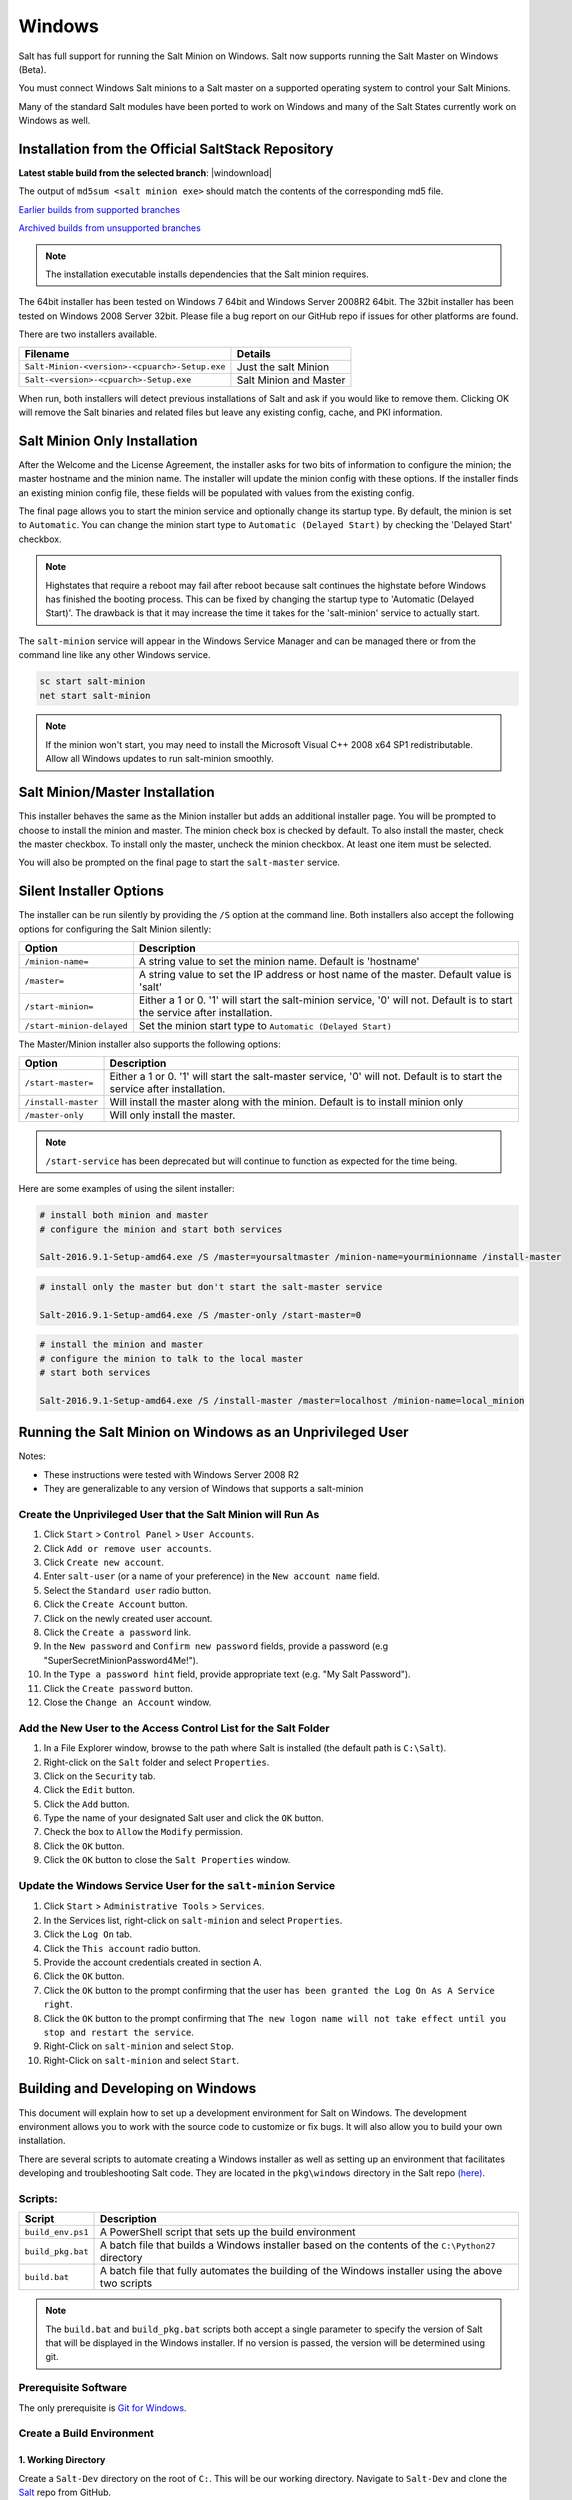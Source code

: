 .. _windows:

=======
Windows
=======

Salt has full support for running the Salt Minion on Windows. Salt now supports
running the Salt Master on Windows (Beta).

You must connect Windows Salt minions to a Salt master on a supported operating
system to control your Salt Minions.

Many of the standard Salt modules have been ported to work on Windows and many
of the Salt States currently work on Windows as well.

.. _windows-installer:

Installation from the Official SaltStack Repository
===================================================

**Latest stable build from the selected branch**:
|windownload|

The output of ``md5sum <salt minion exe>`` should match the contents of the
corresponding md5 file.

`Earlier builds from supported branches <https://repo.saltstack.com/windows/>`__

`Archived builds from unsupported branches <https://repo.saltstack.com/windows/archive/>`__

.. note::

    The installation executable installs dependencies that the Salt minion
    requires.

The 64bit installer has been tested on Windows 7 64bit and Windows Server
2008R2 64bit. The 32bit installer has been tested on Windows 2008 Server 32bit.
Please file a bug report on our GitHub repo if issues for other platforms are
found.

There are two installers available.

=============================================  =================================
Filename                                       Details
=============================================  =================================
``Salt-Minion-<version>-<cpuarch>-Setup.exe``  Just the salt Minion
``Salt-<version>-<cpuarch>-Setup.exe``         Salt Minion and Master
=============================================  =================================

When run, both installers will detect previous installations of Salt and ask if
you would like to remove them. Clicking OK will remove the Salt binaries and
related files but leave any existing config, cache, and PKI information.

Salt Minion Only Installation
=============================

After the Welcome and the License Agreement, the installer asks for two bits of
information to configure the minion; the master hostname and the minion name.
The installer will update the minion config with these options. If the installer
finds an existing minion config file, these fields will be populated with values
from the existing config.

The final page allows you to start the minion service and optionally change its
startup type. By default, the minion is set to ``Automatic``. You can change the
minion start type to ``Automatic (Delayed Start)`` by checking the 'Delayed
Start' checkbox.

.. note::
    Highstates that require a reboot may fail after reboot because salt
    continues the highstate before Windows has finished the booting process.
    This can be fixed by changing the startup type to 'Automatic (Delayed
    Start)'. The drawback is that it may increase the time it takes for the
    'salt-minion' service to actually start.

The ``salt-minion`` service will appear in the Windows Service Manager and can
be managed there or from the command line like any other Windows service.

.. code-block:: bat

    sc start salt-minion
    net start salt-minion

.. note::
    If the minion won't start, you may need to install the Microsoft Visual C++
    2008 x64 SP1 redistributable. Allow all Windows updates to run salt-minion
    smoothly.

Salt Minion/Master Installation
===============================

This installer behaves the same as the Minion installer but adds an additional
installer page. You will be prompted to choose to install the minion and master.
The minion check box is checked by default. To also install the master, check
the master checkbox. To install only the master, uncheck the minion checkbox. At
least one item must be selected.

You will also be prompted on the final page to start the ``salt-master``
service.

.. _windows-installer-options:

Silent Installer Options
========================

The installer can be run silently by providing the ``/S`` option at the command
line. Both installers also accept the following options for configuring the Salt
Minion silently:

=========================  =====================================================
Option                     Description
=========================  =====================================================
``/minion-name=``          A string value to set the minion name. Default is
                           'hostname'
``/master=``               A string value to set the IP address or host name of
                           the master. Default value is 'salt'
``/start-minion=``         Either a 1 or 0. '1' will start the salt-minion
                           service, '0' will not. Default is to start the
                           service after installation.
``/start-minion-delayed``  Set the minion start type to
                           ``Automatic (Delayed Start)``
=========================  =====================================================

The Master/Minion installer also supports the following options:

=========================  =====================================================
Option                     Description
=========================  =====================================================
``/start-master=``         Either a 1 or 0. '1' will start the salt-master
                           service, '0' will not. Default is to start the
                           service after installation.
``/install-master``        Will install the master along with the minion.
                           Default is to install minion only
``/master-only``           Will only install the master.
=========================  =====================================================

.. note::
    ``/start-service`` has been deprecated but will continue to function as
    expected for the time being.

Here are some examples of using the silent installer:

.. code-block:: bat

    # install both minion and master
    # configure the minion and start both services

    Salt-2016.9.1-Setup-amd64.exe /S /master=yoursaltmaster /minion-name=yourminionname /install-master

.. code-block:: bat

    # install only the master but don't start the salt-master service

    Salt-2016.9.1-Setup-amd64.exe /S /master-only /start-master=0

.. code-block:: bat

    # install the minion and master
    # configure the minion to talk to the local master
    # start both services

    Salt-2016.9.1-Setup-amd64.exe /S /install-master /master=localhost /minion-name=local_minion


Running the Salt Minion on Windows as an Unprivileged User
==========================================================

Notes:

- These instructions were tested with Windows Server 2008 R2
- They are generalizable to any version of Windows that supports a salt-minion

Create the Unprivileged User that the Salt Minion will Run As
-------------------------------------------------------------

1. Click ``Start`` > ``Control Panel`` > ``User Accounts``.

2. Click ``Add or remove user accounts``.

3. Click ``Create new account``.

4. Enter ``salt-user`` (or a name of your preference) in the ``New account name`` field.

5. Select the ``Standard user`` radio button.

6. Click the ``Create Account`` button.

7. Click on the newly created user account.

8. Click the ``Create a password`` link.

9. In the ``New password`` and ``Confirm new password`` fields, provide
   a password (e.g "SuperSecretMinionPassword4Me!").

10. In the ``Type a password hint`` field, provide appropriate text (e.g. "My Salt Password").

11. Click the ``Create password`` button.

12. Close the ``Change an Account`` window.


Add the New User to the Access Control List for the Salt Folder
---------------------------------------------------------------

1. In a File Explorer window, browse to the path where Salt is installed (the default path is ``C:\Salt``).

2. Right-click on the ``Salt`` folder and select ``Properties``.

3. Click on the ``Security`` tab.

4. Click the ``Edit`` button.

5. Click the ``Add`` button.

6. Type the name of your designated Salt user and click the ``OK`` button.

7. Check the box to ``Allow`` the ``Modify`` permission.

8. Click the ``OK`` button.

9. Click the ``OK`` button to close the ``Salt Properties`` window.


Update the Windows Service User for the ``salt-minion`` Service
---------------------------------------------------------------

1. Click ``Start`` > ``Administrative Tools`` > ``Services``.

2. In the Services list, right-click on ``salt-minion`` and select ``Properties``.

3. Click the ``Log On`` tab.

4. Click the ``This account`` radio button.

5. Provide the account credentials created in section A.

6. Click the ``OK`` button.

7. Click the ``OK`` button to the prompt confirming that the user ``has been
   granted the Log On As A Service right``.

8. Click the ``OK`` button to the prompt confirming that ``The new logon name
   will not take effect until you stop and restart the service``.

9. Right-Click on ``salt-minion`` and select ``Stop``.

10. Right-Click on ``salt-minion`` and select ``Start``.

.. _building-developing-windows:

Building and Developing on Windows
==================================

This document will explain how to set up a development environment for Salt on
Windows. The development environment allows you to work with the source code to
customize or fix bugs. It will also allow you to build your own installation.

There are several scripts to automate creating a Windows installer as well as
setting up an environment that facilitates developing and troubleshooting Salt
code. They are located in the ``pkg\windows`` directory in the Salt repo
`(here) <https://github.com/saltstack/salt/tree/develop/pkg/windows>`_.

Scripts:
--------

=================  ===========
Script             Description
=================  ===========
``build_env.ps1``  A PowerShell script that sets up the build environment
``build_pkg.bat``  A batch file that builds a Windows installer based on the
                   contents of the ``C:\Python27`` directory
``build.bat``      A batch file that fully automates the building of the Windows
                   installer using the above two scripts
=================  ===========

.. note::
    The ``build.bat`` and ``build_pkg.bat`` scripts both accept a single
    parameter to specify the version of Salt that will be displayed in the
    Windows installer. If no version is passed, the version will be determined
    using git.

Prerequisite Software
---------------------

The only prerequisite is `Git for Windows <https://git-scm.com/download/win/>`_.

.. _create-build-environment:

Create a Build Environment
--------------------------

1. Working Directory
^^^^^^^^^^^^^^^^^^^^

Create a ``Salt-Dev`` directory on the root of ``C:``. This will be our working
directory. Navigate to ``Salt-Dev`` and clone the
`Salt <https://github.com/saltstack/salt/>`_ repo from GitHub.

Open a command line and type:

.. code-block:: bat

    cd \
    md Salt-Dev
    cd Salt-Dev
    git clone https://github.com/saltstack/salt

Go into the ``salt`` directory and checkout the version of salt to work with
(2016.3 or higher).

.. code-block:: bat

    cd salt
    git checkout 2016.3

2. Setup the Python Environment
^^^^^^^^^^^^^^^^^^^^^^^^^^^^^^^

Navigate to the ``pkg\windows`` directory and execute the **build_env.ps1**
PowerShell script.

.. code-block:: bat

    cd pkg\windows
    powershell -file build_env.ps1

.. note::
    You can also do this from Explorer by navigating to the ``pkg\windows``
    directory, right clicking the **build_env.ps1** powershell script and
    selecting **Run with PowerShell**

This will download and install Python with all the dependencies needed to
develop and build Salt.

.. note::
    If you get an error or the script fails to run you may need to change the
    execution policy. Open a powershell window and type the following command:

.. code-block:: powershell

    Set-ExecutionPolicy RemoteSigned

3. Salt in Editable Mode
^^^^^^^^^^^^^^^^^^^^^^^^

Editable mode allows you to more easily modify and test the source code. For
more information see the `Pip documentation
<https://pip.pypa.io/en/stable/reference/pip_install/#editable-installs>`_.

Navigate to the root of the ``salt`` directory and install Salt in editable mode
with ``pip``

.. code-block:: bat

    cd \Salt-Dev\salt
    pip install -e .

.. note::
    The ``.`` is important

.. note::
    If ``pip`` is not recognized, you may need to restart your shell to get the
    updated path

4. Setup Salt Configuration
^^^^^^^^^^^^^^^^^^^^^^^^^^^

Salt requires a minion configuration file and a few other directories. The
default config file is named ``minion`` located in ``C:\salt\conf``. The
easiest way to set this up is to copy the contents of the
``salt\pkg\windows\buildenv`` directory to ``C:\salt``.

.. code-block:: bat

    cd \
    md salt
    xcopy /s /e \Salt-Dev\salt\pkg\windows\buildenv\* \salt\

Now go into the ``C:\salt\conf`` directory and edit the file name ``minion`` (no
extension). You need to configure the master and id parameters in this file.
Edit the following lines:

.. code-block:: bat

    master: <ip or name of your master>
    id: <name of your minion>

.. _create-windows-installer:

Create a Windows Installer
==========================

To create a Windows installer, follow steps 1 and 2 from
:ref:`Create a Build Environment <create-build-environment>` above. Then proceed
to 3 below:

3. Install Salt
---------------

To create the installer for Window we install Salt using Python instead of pip.
Navigate to the root ``salt`` directory and install Salt.

.. code-block:: bat

    cd \Salt-Dev\salt
    python setup.py install

4. Create the Windows Installer
-------------------------------

Navigate to the ``pkg\windows`` directory and run the ``build_pkg.bat``
with the build version (2016.3) script.

.. code-block:: bat

    cd pkg\windows
    build_pkg.bat 2016.3

.. note::
    If no version is passed, the ``build_pkg.bat`` will guess the version number
    using git.

.. _create-windows-installer-easy:

Creating a Windows Installer: Alternate Method (Easier)
=======================================================

Clone the `Salt <https://github.com/saltstack/salt/>`_ repo from GitHub into the
directory of your choice. We're going to use ``Salt-Dev``.

.. code-block:: bat

    cd \
    md Salt-Dev
    cd Salt-Dev
    git clone https://github.com/saltstack/salt

Go into the ``salt`` directory and checkout the version of Salt you want to
build.

.. code-block:: bat

    cd salt
    git checkout 2016.3

Then navigate to ``pkg\windows`` and run the ``build.bat`` script with the
version you're building.

.. code-block:: bat

    cd pkg\windows
    build.bat 2016.3

This will install everything needed to build a Windows installer for Salt. The
binary will be in the ``salt\pkg\windows\installer`` directory.

.. _test-salt-minion:

Testing the Salt minion
=======================

1. Create the directory ``C:\salt`` (if it doesn't exist already)

2. Copy the example ``conf`` and ``var`` directories from
    ``pkg\windows\buildenv`` into ``C:\salt``

3. Edit ``C:\salt\conf\minion``

    .. code-block:: bash

        master: ipaddress or hostname of your salt-master

4. Start the salt-minion

    .. code-block:: bash

        cd C:\Python27\Scripts
        python salt-minion -l debug

5. On the salt-master accept the new minion's key

    .. code-block:: bash

        sudo salt-key -A

    This accepts all unaccepted keys. If you're concerned about security just
    accept the key for this specific minion.

6. Test that your minion is responding

    On the salt-master run:

    .. code-block:: bash

        sudo salt '*' test.ping

You should get the following response: ``{'your minion hostname': True}``

Packages Management Under Windows 2003
======================================

Windows Server 2003 and Windows XP have both reached End of Support. Though Salt
is not officially supported on operating systems that are EoL, some
functionality may continue to work.

On Windows Server 2003, you need to install optional component "WMI Windows
Installer Provider" to get a full list of installed packages. If you don't have
this, salt-minion can't report some installed software.
